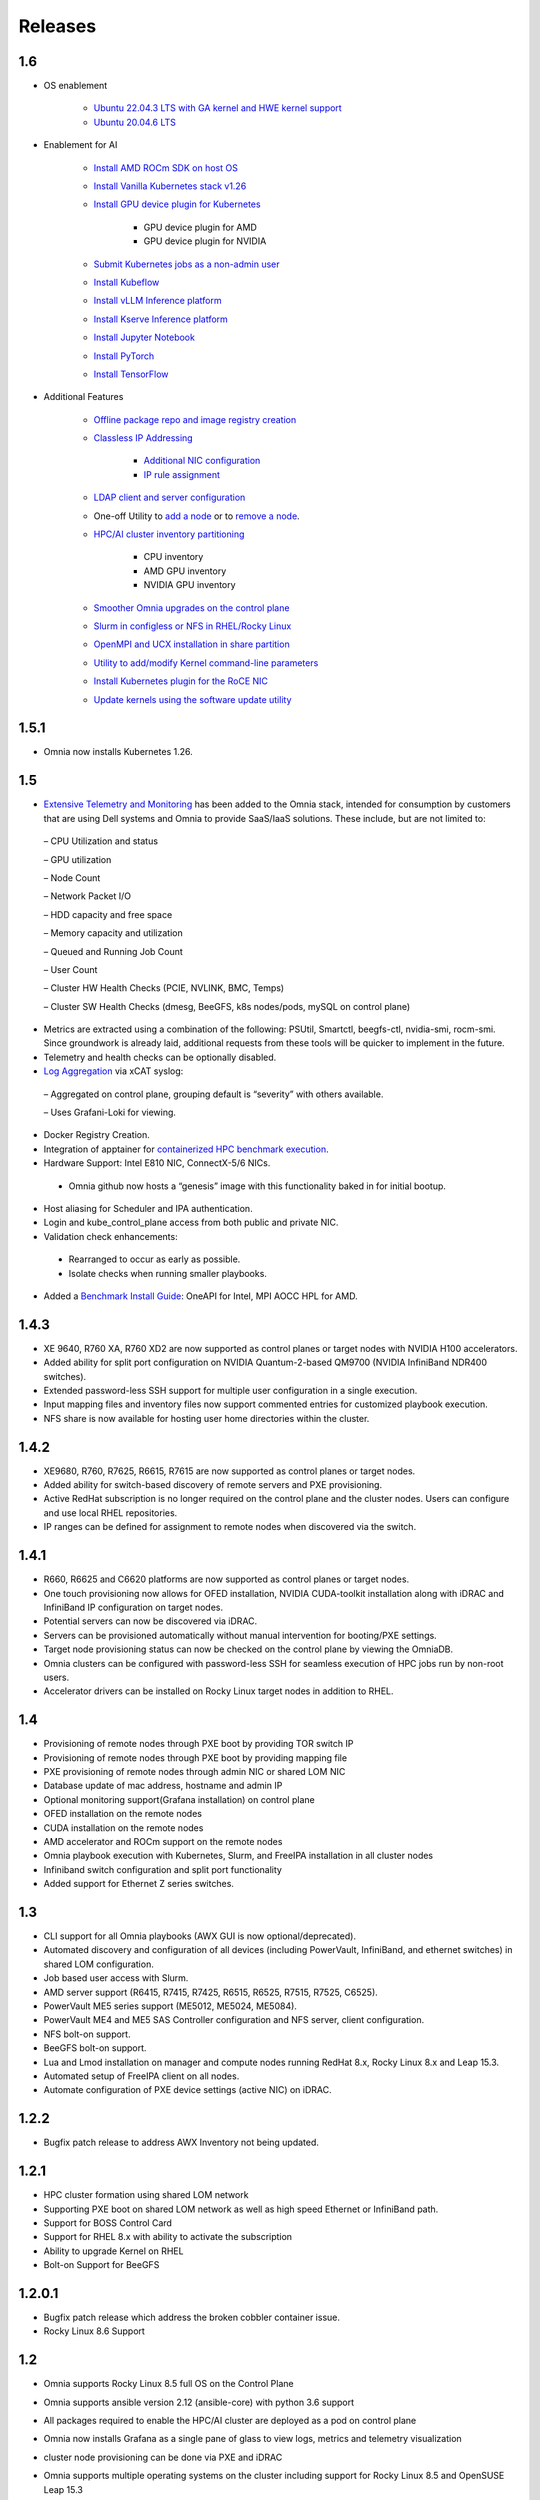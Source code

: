 Releases
========

1.6
----

* OS enablement

    * `Ubuntu 22.04.3 LTS with GA kernel and HWE kernel support <SupportMatrix/OperatingSystems/Ubuntu.html>`_

    * `Ubuntu 20.04.6 LTS <SupportMatrix/OperatingSystems/Ubuntu.html>`_

* Enablement for AI

    * `Install AMD ROCm SDK on host OS <../InstallationGuides/BuildingClusters/AMD_ROCm.html>`_

    * `Install Vanilla Kubernetes stack v1.26 <../InstallationGuides/BuildingClusters/install_kubernetes.html>`_

    * `Install GPU device plugin for Kubernetes <../InstallationGuides/BuildingClusters/install_kubernetes.html>`_

        - GPU device plugin for AMD
        - GPU device plugin for NVIDIA

    * `Submit Kubernetes jobs as a non-admin user <../InstallationGuides/BuildingClusters/KubernetesAccess.html>`_

    * `Install Kubeflow <../InstallationGuides/Platform/kubeflow.html>`_

    * `Install vLLM Inference platform <../InstallationGuides/Platform/vLLM/index.html>`_

    * `Install Kserve Inference platform <../InstallationGuides/Platform/kserve.html>`_

    * `Install Jupyter Notebook <../InstallationGuides/Platform/InstallJupyterhub.html>`_

    * `Install PyTorch <../InstallationGuides/Platform/Pytorch.html>`_

    * `Install TensorFlow <../InstallationGuides/Platform/TensorFlow.html>`_

* Additional Features

    * `Offline package repo and image registry creation <../InstallationGuides/LocalRepo/index.html>`_

    * `Classless IP Addressing <../InstallationGuides/InstallingProvisionTool/index.html>`_

        * `Additional NIC configuration <../InstallationGuides/InstallingProvisionTool/AdditionalNIC.html>`_
        * `IP rule assignment <../InstallationGuides/InstallingProvisionTool/IPruleassignment.html>`_

    * `LDAP client and server configuration <../InstallationGuides/BuildingClusters/Authentication.html>`_

    * One-off Utility to `add a node <../InstallationGuides/addinganewnode.html>`_ or to `remove a node <../InstallationGuides/deletenode.html>`_.

    * `HPC/AI cluster inventory partitioning <../InstallationGuides/PostProvisionScript.html>`_

        - CPU inventory
        - AMD GPU inventory
        - NVIDIA GPU inventory

    * `Smoother Omnia upgrades on the control plane <../Upgrade/index.html>`_

    * `Slurm in configless or NFS in RHEL/Rocky Linux <../InstallationGuides/BuildingClusters/install_slurm.html>`_

    * `OpenMPI and UCX installation in share partition <../InstallationGuides/BuildingClusters/install_ucx_openmpi.html>`_

    * `Utility to add/modify Kernel command-line parameters <../Roles/Utils/kernel_param_update.html>`_

    * `Install Kubernetes plugin for the RoCE NIC <../InstallationGuides/BuildingClusters/k8s_plugin_roce_nic.html>`_

    * `Update kernels using the software update utility <../Roles/Utils/software_update.html>`_

1.5.1
-----

* Omnia now installs Kubernetes 1.26.

1.5
----


*	`Extensive Telemetry and Monitoring <../Roles/Telemetry/index.html>`_ has been added to the Omnia stack, intended for consumption by customers that are using Dell systems and Omnia to provide SaaS/IaaS solutions.  These include, but are not limited to:

    –	CPU Utilization and status

    –	GPU utilization

    –	Node Count

    –	Network Packet I/O

    –	HDD capacity and free space

    –	Memory capacity and utilization

    –	Queued and Running Job Count

    –	User Count

    –	Cluster HW Health Checks (PCIE, NVLINK, BMC, Temps)

    –	Cluster SW Health Checks (dmesg, BeeGFS, k8s nodes/pods, mySQL on control plane)

*	Metrics are extracted using a combination of the following: PSUtil, Smartctl, beegfs-ctl, nvidia-smi, rocm-smi.  Since groundwork is already laid, additional requests from these tools will be quicker to implement in the future.

*	Telemetry and health checks can be optionally disabled.

*	`Log Aggregation <../Logging/ControlPlaneLogs.html>`_ via xCAT syslog:

    –	Aggregated on control plane, grouping default is “severity” with others available.

    –	Uses Grafani-Loki for viewing.

*	Docker Registry Creation.

* Integration of apptainer for `containerized HPC benchmark execution <../InstallationGuides/Benchmarks/hpcsoftwarestack.html>`_.

*	Hardware Support: Intel E810 NIC, ConnectX-5/6 NICs.

    *	Omnia github now hosts a “genesis” image with this functionality baked in for initial bootup.

*	Host aliasing for Scheduler and IPA authentication.

*	Login and kube_control_plane access from both public and private NIC.

*	Validation check enhancements:

    *	Rearranged to occur as early as possible.

    *	Isolate checks when running smaller playbooks.

* 	Added a `Benchmark Install Guide <../InstallationGuides/Benchmarks/index.html>`_: OneAPI for Intel, MPI AOCC HPL for AMD.




1.4.3
------

*  XE 9640, R760 XA, R760 XD2 are now supported as control planes or target nodes with NVIDIA H100 accelerators.

* Added ability for split port configuration on NVIDIA Quantum-2-based QM9700 (NVIDIA InfiniBand NDR400 switches).

* Extended password-less SSH support for multiple user configuration in a single execution.

* Input mapping files and inventory files now support commented entries for customized playbook execution.

* NFS share is now available for hosting user home directories within the cluster.


1.4.2
-------

*  XE9680, R760, R7625, R6615, R7615 are now supported as control planes or target nodes.

* Added ability for switch-based discovery of remote servers and PXE provisioning.

* Active RedHat subscription is no longer required on the control plane and the cluster  nodes. Users can configure and use local RHEL repositories.

* IP ranges can be defined for assignment to remote nodes when discovered via the switch.


1.4.1
------

* R660, R6625 and C6620 platforms are now supported as control planes or target nodes.

* One touch provisioning now allows for OFED installation, NVIDIA CUDA-toolkit installation along with iDRAC and InfiniBand IP configuration on   target nodes.

* Potential servers can now be discovered via iDRAC.

* Servers can be provisioned automatically without manual intervention for booting/PXE settings.

* Target node provisioning status can now be checked on the control plane by viewing the OmniaDB.

* Omnia clusters can be configured with password-less SSH for seamless execution of HPC jobs run by non-root users.

* Accelerator drivers can be installed on Rocky Linux target nodes in addition to RHEL.


1.4
----

* 	Provisioning of remote nodes through PXE boot by providing TOR switch IP

*	Provisioning of remote nodes through PXE boot by providing mapping file

*	PXE provisioning of remote nodes through admin NIC or shared LOM NIC

*	Database update of mac address, hostname and admin IP

*	Optional monitoring support(Grafana installation) on control plane

*	OFED installation on the remote nodes

*	CUDA installation on the remote nodes

*	AMD accelerator and ROCm support on the remote nodes

*	Omnia playbook execution with Kubernetes, Slurm, and FreeIPA installation in all cluster  nodes

*	Infiniband switch configuration and split port functionality

*   Added support for Ethernet Z series switches.

1.3
-----

* CLI support for all Omnia playbooks (AWX GUI is now optional/deprecated).

* Automated discovery and configuration of all devices (including PowerVault, InfiniBand, and ethernet switches) in shared LOM configuration.

* Job based user access with Slurm.

* AMD server support (R6415, R7415, R7425, R6515, R6525, R7515, R7525, C6525).

* PowerVault ME5 series support (ME5012, ME5024, ME5084).

* PowerVault ME4 and ME5 SAS Controller configuration and NFS server, client configuration.

* NFS bolt-on support.

* BeeGFS bolt-on support.

* Lua and Lmod installation on manager and compute nodes running RedHat 8.x, Rocky Linux 8.x and Leap 15.3.

* Automated setup of FreeIPA client on all nodes.

* Automate configuration of PXE device settings (active NIC) on iDRAC.

1.2.2
------
* Bugfix patch release to address AWX Inventory not being updated.

1.2.1
------

* HPC cluster formation using shared LOM network

* Supporting PXE boot on shared LOM network as well as high speed Ethernet or InfiniBand path.

* Support for BOSS Control Card

* Support for RHEL 8.x with ability to activate the subscription

* Ability to upgrade Kernel on RHEL

* Bolt-on Support for BeeGFS

1.2.0.1
---------

* Bugfix patch release which address the broken cobbler container issue.

* Rocky Linux 8.6 Support

1.2
------

* Omnia supports Rocky Linux 8.5 full OS on the Control Plane

* Omnia supports ansible version 2.12 (ansible-core) with python 3.6 support

* All packages required to enable the HPC/AI cluster are deployed as a pod on control plane

* Omnia now installs Grafana as a single pane of glass to view logs, metrics and telemetry visualization

* cluster  node provisioning can be done via PXE and iDRAC

* Omnia supports multiple operating systems on the cluster including support for Rocky Linux 8.5 and OpenSUSE Leap 15.3

* Omnia can deploy cluster  nodes with a single NIC.

* All Cluster metrics can be viewed using Grafana on the Control plane (as opposed to checking the kube_control_plane on each cluster)

* AWX node inventory now displays service tags with the relevant operating system.

* Omnia adheres to most of the requirements of NIST 800-53 and NIST 800-171 guidelines on the control plane and login node.

* Omnia has extended the FreeIPA feature to provide authentication and authorization on Rocky Linux Nodes.

* Omnia uses [389ds}(https://directory.fedoraproject.org/) to provide authentication and authorization on Leap Nodes.

* Email Alerts have been added in case of login failures.

* Administrator can restrict users or hosts from accessing the control plane and login node over SSH.

* Malicious or unwanted network software access can be restricted by the administrator.

* Admins can restrict the idle time allowed in an ssh session.

* Omnia installs apparmor to restrict program access on leap nodes.

* Security on audit log access is provided.

* Program execution on the control plane and login node is logged using snoopy tool.

* User activity on the control plane and login node is monitored using psacct/acct tools installed by Omnia

* Omnia fetches key performance indicators from iDRACs present in the cluster

* Omnia also supports fetching performance indicators on the nodes in the cluster when SLURM jobs are running.

* The telemetry data is plotted on Grafana to provide better visualization capabilities.

* Four visualization plugins are supported to provide and analyze iDRAC and Slurm data.

        * Parallel Coordinate

        * Spiral

        * Sankey

        * Stream-net (aka. Power Map)

* In addition to the above features, changes have been made to enhance the performance of Omnia.
